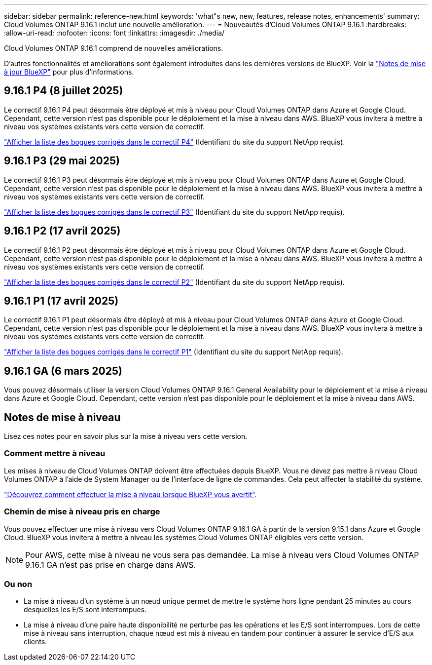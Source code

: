 ---
sidebar: sidebar 
permalink: reference-new.html 
keywords: 'what"s new, new, features, release notes, enhancements' 
summary: Cloud Volumes ONTAP 9.16.1 inclut une nouvelle amélioration. 
---
= Nouveautés d'Cloud Volumes ONTAP 9.16.1
:hardbreaks:
:allow-uri-read: 
:nofooter: 
:icons: font
:linkattrs: 
:imagesdir: ./media/


[role="lead"]
Cloud Volumes ONTAP 9.16.1 comprend de nouvelles améliorations.

D'autres fonctionnalités et améliorations sont également introduites dans les dernières versions de BlueXP. Voir la https://docs.netapp.com/us-en/bluexp-cloud-volumes-ontap/whats-new.html["Notes de mise à jour BlueXP"^] pour plus d'informations.



== 9.16.1 P4 (8 juillet 2025)

Le correctif 9.16.1 P4 peut désormais être déployé et mis à niveau pour Cloud Volumes ONTAP dans Azure et Google Cloud. Cependant, cette version n'est pas disponible pour le déploiement et la mise à niveau dans AWS. BlueXP vous invitera à mettre à niveau vos systèmes existants vers cette version de correctif.

link:https://mysupport.netapp.com/site/products/all/details/cloud-volumes-ontap/downloads-tab/download/62632/9.16.1P4["Afficher la liste des bogues corrigés dans le correctif P4"^] (Identifiant du site du support NetApp requis).



== 9.16.1 P3 (29 mai 2025)

Le correctif 9.16.1 P3 peut désormais être déployé et mis à niveau pour Cloud Volumes ONTAP dans Azure et Google Cloud. Cependant, cette version n'est pas disponible pour le déploiement et la mise à niveau dans AWS. BlueXP vous invitera à mettre à niveau vos systèmes existants vers cette version de correctif.

link:https://mysupport.netapp.com/site/products/all/details/cloud-volumes-ontap/downloads-tab/download/62632/9.16.1P3["Afficher la liste des bogues corrigés dans le correctif P3"^] (Identifiant du site du support NetApp requis).



== 9.16.1 P2 (17 avril 2025)

Le correctif 9.16.1 P2 peut désormais être déployé et mis à niveau pour Cloud Volumes ONTAP dans Azure et Google Cloud. Cependant, cette version n'est pas disponible pour le déploiement et la mise à niveau dans AWS. BlueXP vous invitera à mettre à niveau vos systèmes existants vers cette version de correctif.

link:https://mysupport.netapp.com/site/products/all/details/cloud-volumes-ontap/downloads-tab/download/62632/9.16.1P2["Afficher la liste des bogues corrigés dans le correctif P2"^] (Identifiant du site du support NetApp requis).



== 9.16.1 P1 (17 avril 2025)

Le correctif 9.16.1 P1 peut désormais être déployé et mis à niveau pour Cloud Volumes ONTAP dans Azure et Google Cloud. Cependant, cette version n'est pas disponible pour le déploiement et la mise à niveau dans AWS. BlueXP vous invitera à mettre à niveau vos systèmes existants vers cette version de correctif.

link:https://mysupport.netapp.com/site/products/all/details/cloud-volumes-ontap/downloads-tab/download/62632/9.16.1P1["Afficher la liste des bogues corrigés dans le correctif P1"^] (Identifiant du site du support NetApp requis).



== 9.16.1 GA (6 mars 2025)

Vous pouvez désormais utiliser la version Cloud Volumes ONTAP 9.16.1 General Availability pour le déploiement et la mise à niveau dans Azure et Google Cloud. Cependant, cette version n'est pas disponible pour le déploiement et la mise à niveau dans AWS.



== Notes de mise à niveau

Lisez ces notes pour en savoir plus sur la mise à niveau vers cette version.



=== Comment mettre à niveau

Les mises à niveau de Cloud Volumes ONTAP doivent être effectuées depuis BlueXP. Vous ne devez pas mettre à niveau Cloud Volumes ONTAP à l'aide de System Manager ou de l'interface de ligne de commandes. Cela peut affecter la stabilité du système.

link:http://docs.netapp.com/us-en/bluexp-cloud-volumes-ontap/task-updating-ontap-cloud.html["Découvrez comment effectuer la mise à niveau lorsque BlueXP vous avertit"^].



=== Chemin de mise à niveau pris en charge

Vous pouvez effectuer une mise à niveau vers Cloud Volumes ONTAP 9.16.1 GA à partir de la version 9.15.1 dans Azure et Google Cloud. BlueXP vous invitera à mettre à niveau les systèmes Cloud Volumes ONTAP éligibles vers cette version.


NOTE: Pour AWS, cette mise à niveau ne vous sera pas demandée. La mise à niveau vers Cloud Volumes ONTAP 9.16.1 GA n'est pas prise en charge dans AWS.



=== Ou non

* La mise à niveau d'un système à un nœud unique permet de mettre le système hors ligne pendant 25 minutes au cours desquelles les E/S sont interrompues.
* La mise à niveau d'une paire haute disponibilité ne perturbe pas les opérations et les E/S sont interrompues. Lors de cette mise à niveau sans interruption, chaque nœud est mis à niveau en tandem pour continuer à assurer le service d'E/S aux clients.

